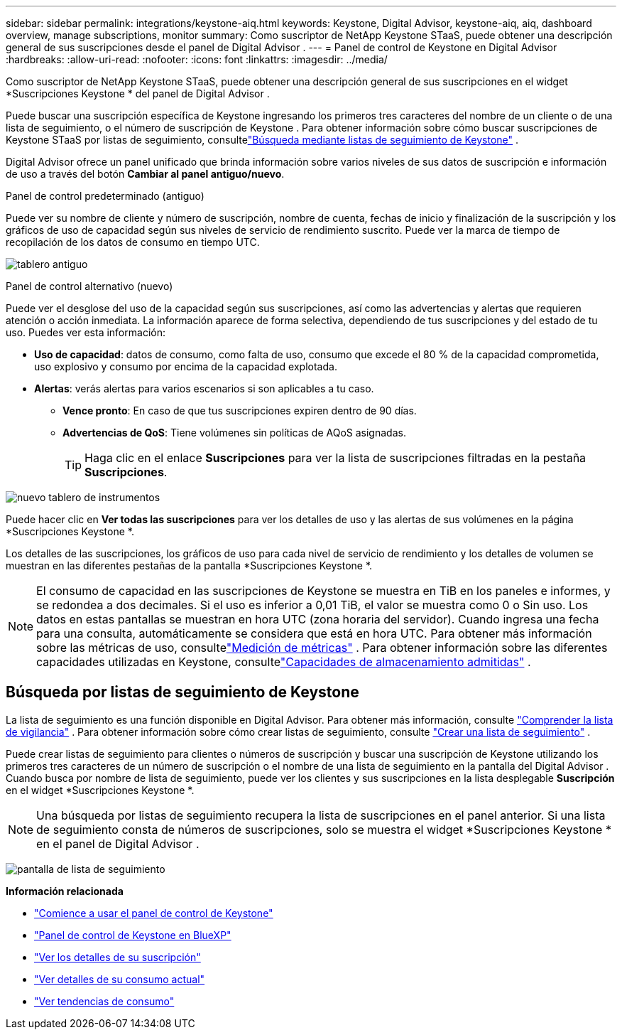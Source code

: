 ---
sidebar: sidebar 
permalink: integrations/keystone-aiq.html 
keywords: Keystone, Digital Advisor, keystone-aiq, aiq, dashboard overview, manage subscriptions, monitor 
summary: Como suscriptor de NetApp Keystone STaaS, puede obtener una descripción general de sus suscripciones desde el panel de Digital Advisor . 
---
= Panel de control de Keystone en Digital Advisor
:hardbreaks:
:allow-uri-read: 
:nofooter: 
:icons: font
:linkattrs: 
:imagesdir: ../media/


[role="lead"]
Como suscriptor de NetApp Keystone STaaS, puede obtener una descripción general de sus suscripciones en el widget *Suscripciones Keystone * del panel de Digital Advisor .

Puede buscar una suscripción específica de Keystone ingresando los primeros tres caracteres del nombre de un cliente o de una lista de seguimiento, o el número de suscripción de Keystone .  Para obtener información sobre cómo buscar suscripciones de Keystone STaaS por listas de seguimiento, consultelink:../integrations/keystone-aiq.html#search-by-keystone-watchlists["Búsqueda mediante listas de seguimiento de Keystone"] .

Digital Advisor ofrece un panel unificado que brinda información sobre varios niveles de sus datos de suscripción e información de uso a través del botón *Cambiar al panel antiguo/nuevo*.

.Panel de control predeterminado (antiguo)
Puede ver su nombre de cliente y número de suscripción, nombre de cuenta, fechas de inicio y finalización de la suscripción y los gráficos de uso de capacidad según sus niveles de servicio de rendimiento suscrito.  Puede ver la marca de tiempo de recopilación de los datos de consumo en tiempo UTC.

image:old-db-3.png["tablero antiguo"]

.Panel de control alternativo (nuevo)
Puede ver el desglose del uso de la capacidad según sus suscripciones, así como las advertencias y alertas que requieren atención o acción inmediata.  La información aparece de forma selectiva, dependiendo de tus suscripciones y del estado de tu uso.  Puedes ver esta información:

* *Uso de capacidad*: datos de consumo, como falta de uso, consumo que excede el 80 % de la capacidad comprometida, uso explosivo y consumo por encima de la capacidad explotada.
* *Alertas*: verás alertas para varios escenarios si son aplicables a tu caso.
+
** *Vence pronto*: En caso de que tus suscripciones expiren dentro de 90 días.
** *Advertencias de QoS*: Tiene volúmenes sin políticas de AQoS asignadas.
+

TIP: Haga clic en el enlace *Suscripciones* para ver la lista de suscripciones filtradas en la pestaña *Suscripciones*.





image:new-db-4.png["nuevo tablero de instrumentos"]

Puede hacer clic en *Ver todas las suscripciones* para ver los detalles de uso y las alertas de sus volúmenes en la página *Suscripciones Keystone *.

Los detalles de las suscripciones, los gráficos de uso para cada nivel de servicio de rendimiento y los detalles de volumen se muestran en las diferentes pestañas de la pantalla *Suscripciones Keystone *.


NOTE: El consumo de capacidad en las suscripciones de Keystone se muestra en TiB en los paneles e informes, y se redondea a dos decimales.  Si el uso es inferior a 0,01 TiB, el valor se muestra como 0 o Sin uso.  Los datos en estas pantallas se muestran en hora UTC (zona horaria del servidor).  Cuando ingresa una fecha para una consulta, automáticamente se considera que está en hora UTC.  Para obtener más información sobre las métricas de uso, consultelink:../concepts/metrics.html#metrics-measurement["Medición de métricas"] .  Para obtener información sobre las diferentes capacidades utilizadas en Keystone, consultelink:../concepts/supported-storage-capacity.html["Capacidades de almacenamiento admitidas"] .



== Búsqueda por listas de seguimiento de Keystone

La lista de seguimiento es una función disponible en Digital Advisor.  Para obtener más información, consulte https://docs.netapp.com/us-en/active-iq/concept_overview_dashboard.html["Comprender la lista de vigilancia"^] .  Para obtener información sobre cómo crear listas de seguimiento, consulte https://docs.netapp.com/us-en/active-iq/task_add_watchlist.html["Crear una lista de seguimiento"^] .

Puede crear listas de seguimiento para clientes o números de suscripción y buscar una suscripción de Keystone utilizando los primeros tres caracteres de un número de suscripción o el nombre de una lista de seguimiento en la pantalla del Digital Advisor .  Cuando busca por nombre de lista de seguimiento, puede ver los clientes y sus suscripciones en la lista desplegable *Suscripción* en el widget *Suscripciones Keystone *.


NOTE: Una búsqueda por listas de seguimiento recupera la lista de suscripciones en el panel anterior.  Si una lista de seguimiento consta de números de suscripciones, solo se muestra el widget *Suscripciones Keystone * en el panel de Digital Advisor .

image:watchlist.png["pantalla de lista de seguimiento"]

*Información relacionada*

* link:../integrations/dashboard-access.html["Comience a usar el panel de control de Keystone"]
* link:../integrations/keystone-bluexp.html["Panel de control de Keystone en BlueXP"]
* link:../integrations/subscriptions-tab.html["Ver los detalles de su suscripción"]
* link:../integrations/current-usage-tab.html["Ver detalles de su consumo actual"]
* link:../integrations/consumption-tab.html["Ver tendencias de consumo"]


